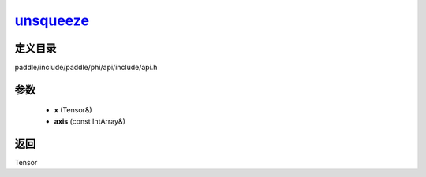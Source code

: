 .. _cn_api_paddle_experimental_unsqueeze_:

unsqueeze_
-------------------------------

.. cpp:function:: Tensor & unsqueeze_ ( Tensor & x , const IntArray & axis = { } ) ;


定义目录
:::::::::::::::::::::
paddle/include/paddle/phi/api/include/api.h

参数
:::::::::::::::::::::
	- **x** (Tensor&)
	- **axis** (const IntArray&)

返回
:::::::::::::::::::::
Tensor

